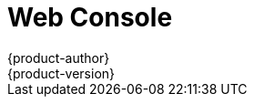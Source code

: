 [[architecture-infrastructure-components-web-console]]
= Web Console
{product-author}
{product-version}
:data-uri:
:icons:
:experimental:
:toc: macro
:toc-title:

ifdef::openshift-origin,openshift-online,openshift-enterprise,openshift-dedicated[]
toc::[]

== Overview
The {product-title} web console is a user interface accessible from a web browser.
Developers can use the web console to visualize, browse, and manage the contents
of xref:../core_concepts/projects_and_users.adoc#projects[projects].

[NOTE]
====
JavaScript must be enabled to use the web console. For the best experience, use
a web browser that supports
link:http://caniuse.com/#feat=websockets[WebSockets].
====

ifdef::openshift-enterprise,openshift-origin[]
The web console runs as a pod on the xref:kubernetes_infrastructure.adoc#master[master].
The static assets required to run the web console are served by the pod.
Administrators can also
xref:../../install_config/web_console_customization.adoc#install-config-web-console-customization[customize the web console]
using extensions, which let you run scripts and load custom stylesheets when
the web console loads.

When you access the web console from a browser, it first loads all required
static assets. It then makes requests to the {product-title} APIs using the
values defined from the `openshift start` option `--public-master`, or from the
related parameter `masterPublicURL` in the `webconsole-config` config map
defined in the `openshift-web-console` namespace. The web console uses
WebSockets to maintain a persistent connection with the API server and receive
updated information as soon as it is available.

.Web Console Request Architecture
image::3-9-web_console_request_arch.png["Web Console Request Architecture"]

[[corsAllowedOrigins]]
The configured host names and IP addresses for the web console are whitelisted to access the
API server safely even when the browser would consider the requests to be link:http://www.w3.org/TR/cors/[cross-origin].
To access the API server from a web application using a different host name, you must
whitelist that host name by specifying the `--cors-allowed-origins` option
on `openshift start` or from the related
xref:../../install_config/master_node_configuration.adoc#master-configuration-files[master
configuration file parameter `corsAllowedOrigins`].

The `corsAllowedOrigins` parameter is controlled by the configuration field. No
pinning or escaping is done to the value. The following is an example of how you
can pin a host name and escape dots:

----
corsAllowedOrigins:
- (?i)//my\.subdomain\.domain\.com(:|\z)
----

* The `(?i)` makes it case-insensitive.
* The `//` pins to the beginning of the domain (and matches the double slash
following `http:` or `https:`).
* The `\.` escapes dots in the domain name.
* The `(:|\z)` matches the end of the domain name `(\z)` or a port separator `(:)`.

[[web-console-cli-downloads]]
== CLI Downloads
You can access CLI downloads from the Help icon in the web console:

image::3.7-CLI-dropdown.png[CLI dropdown from Help icon]
Cluster administrators can
xref:../../install_config/web_console_customization.adoc#adding-or-changing-links-to-download-the-cli[customize
these links further].

image::ocp_37_cli_help.png["Command Line Tools"]

[[browser-requirements]]
== Browser Requirements

Review the link:https://access.redhat.com/articles/2176281[tested integrations]
for {product-title}.

endif::openshift-enterprise,openshift-origin[]

ifdef::openshift-online,openshift-dedicated[]
From the *About* page in the web console, you can check the cluster's version number.

image::about_page_dropdown.png[About page]

image::version_number.png[version number]
endif::openshift-online,openshift-dedicated[]

[[project-overviews]]

== Project Overviews
After xref:../../dev_guide/authentication.adoc#dev-guide-authentication[logging in], the web console
provides developers with an overview for the currently selected
xref:../../dev_guide/projects.adoc#dev-guide-projects[project]:

.Web Console Project Overview
image::3.9-project-overview.png["Web Console Project Overview"]
<1> The project selector allows you to
xref:../../dev_guide/projects.adoc#view-projects[switch between projects] you
have access to.
<2> To quickly find services from within project view, type in your search criteria
<3> Create new applications
xref:../../dev_guide/application_lifecycle/new_app.adoc#using-the-web-console-na[using a source
repository] or service from the service catalog.
<4> Notifications related to your project.
<5> The *Overview* tab (currently selected) visualizes the contents of your
project with a high-level view of each component.
<6> *Applications* tab: Browse and perform actions on your deployments, pods, services, and routes.
<7> *Builds* tab: Browse and perform actions on your builds and image streams.
<8> *Resources* tab: View your current quota consumption and other resources.
<9> *Storage* tab: View persistent volume claims and request storage for your applications.
<10> *Monitoring* tab: View logs for builds, pods, and deployments, as well as
event notifications for all objects in your project.
<11> *Catalog* tab: Quickly get to the catalog from within a project.

ifdef::openshift-enterprise[]
[NOTE]
====
link:http://cockpit-project.org[Cockpit] is automatically installed and enabled in
{product-title} 3.1 and later to help you monitor your development environment.
link:https://access.redhat.com/documentation/en/red-hat-enterprise-linux-atomic-host/version-7/getting-started-with-cockpit/[Red
Hat Enterprise Linux Atomic Host: Getting Started with Cockpit] provides more
information on using Cockpit.
====
endif::openshift-enterprise[]

[[jvm-console]]

== JVM Console

For pods based on Java images, the web console also exposes access to a
http://hawt.io/[hawt.io]-based JVM console for viewing and managing any relevant
integration components. A *Connect* link is displayed in the pod's details on
the _Browse -> Pods_ page, provided the container has a port named *jolokia*.

====
.Pod with a Link to the JVM Console
image::jvm_console_connect.png["Pod with a Link to the JVM Console"]
====

After connecting to the JVM console, different pages are displayed depending on
which components are relevant to the connected pod.

====
.JVM Console
image::jvm_console_threads.png["JVM Console"]
====

The following pages are available:

[cols="1,4",options="header"]
|===
|Page |Description

|JMX
|View and manage JMX domains and mbeans.

|Threads
|View and monitor the state of threads.

|ActiveMQ
|View and manage Apache ActiveMQ brokers.

|Camel
|View and manage Apache Camel routes and dependencies.

|OSGi
|View and manage the JBoss Fuse OSGi environment.
|===

////
|Karaf
|
////

ifdef::openshift-enterprise,openshift-online[]
[[web-console-statefulsets]]
== StatefulSets

A `StatefulSet` controller provides a unique identity to its pods and determines
the order of deployments and scaling. `StatefulSet` is useful for unique network
identifiers, persistent storage, graceful deployment and scaling, and graceful
deletion and termination.

.StatefulSet in {product-title}
image::3.9-statefulset.png[StatefulSets view in OpenShift]
endif::openshift-enterprise,openshift-online[]

endif::openshift-origin,openshift-online,openshift-enterprise,openshift-dedicated[]

ifdef::atomic-registry[]
The web console is based on the link:http://cockpit-project.org/[Cockpit
Project]. It is deployed as a service using an {product-title} template. The web
console is an optional component.
endif::atomic-registry[]
